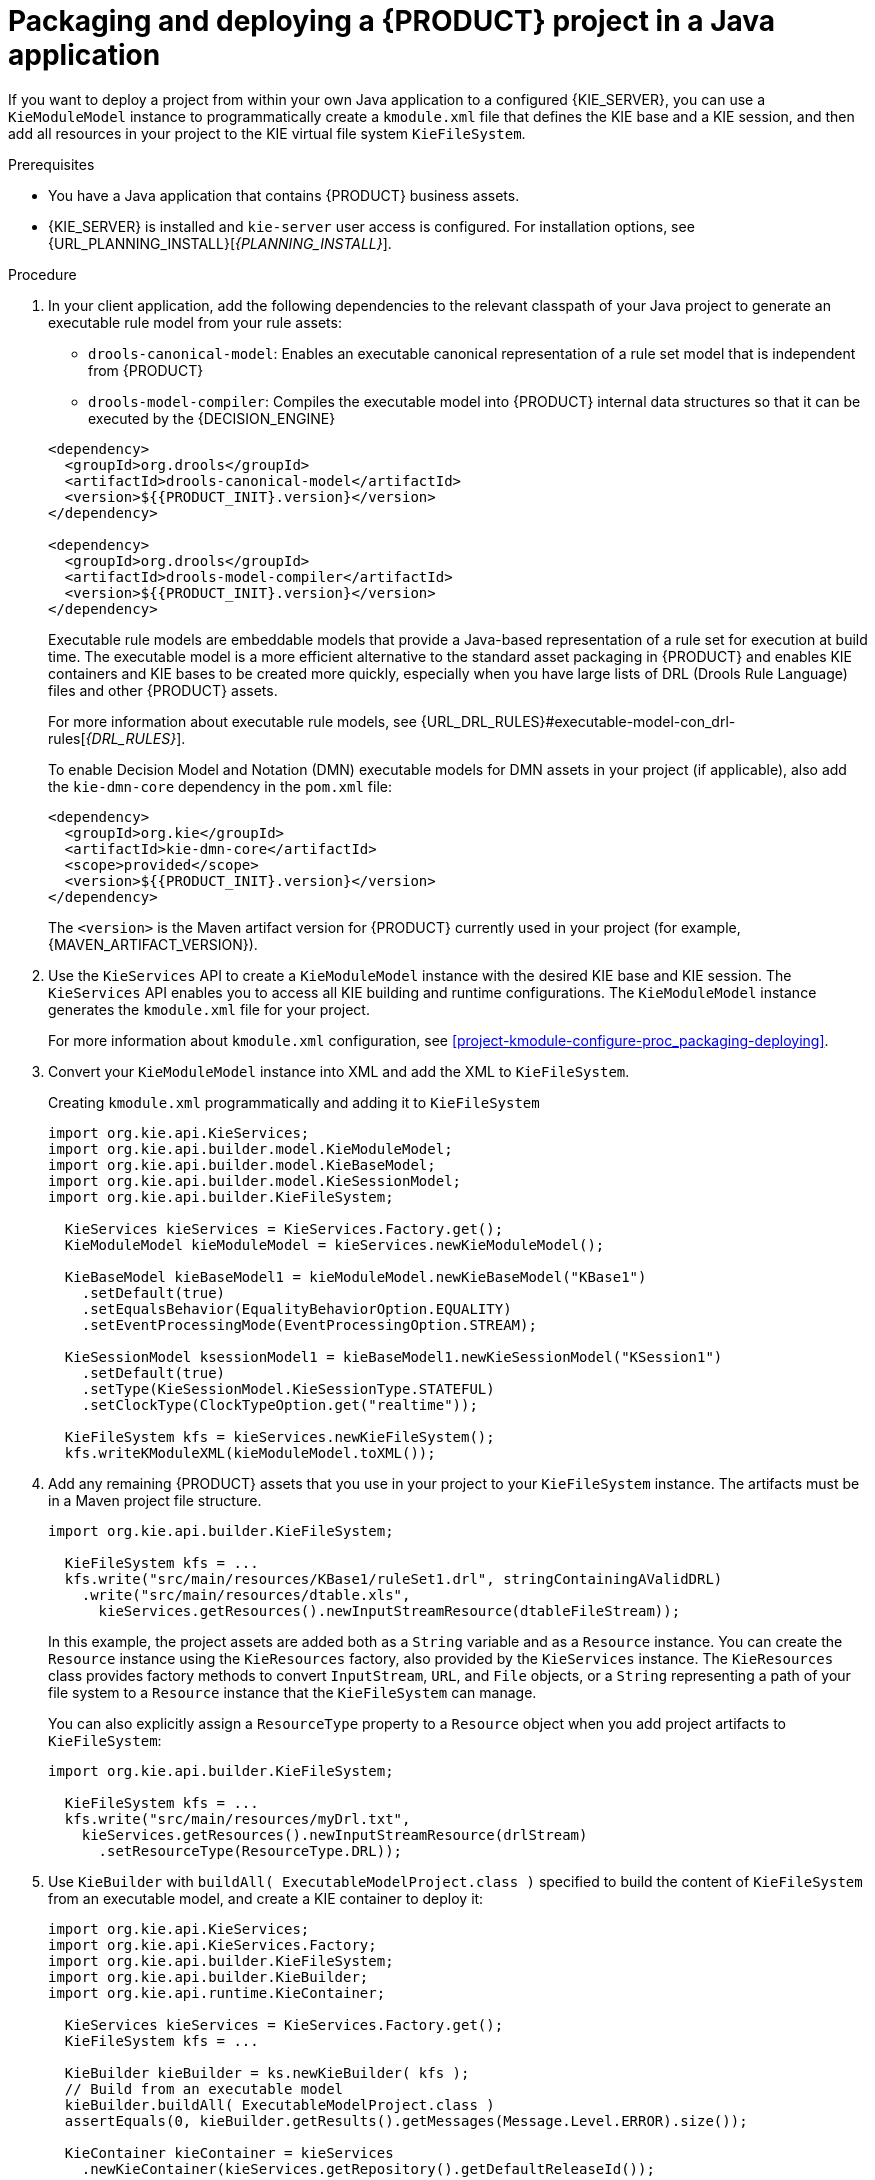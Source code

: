 [id='project-build-deploy-java-proc_{context}']
= Packaging and deploying a {PRODUCT} project in a Java application

If you want to deploy a project from within your own Java application to a configured {KIE_SERVER}, you can use a `KieModuleModel` instance to programmatically create a `kmodule.xml` file that defines the KIE base and a KIE session, and then add all resources in your project to the KIE virtual file system `KieFileSystem`.

.Prerequisites
* You have a Java application that contains {PRODUCT} business assets.
* {KIE_SERVER} is installed and `kie-server` user access is configured. For installation options, see {URL_PLANNING_INSTALL}[_{PLANNING_INSTALL}_].

.Procedure
. In your client application, add the following dependencies to the relevant classpath of your Java project to generate an executable rule model from your rule assets:
+
--
* `drools-canonical-model`: Enables an executable canonical representation of a rule set model that is independent from {PRODUCT}
* `drools-model-compiler`: Compiles the executable model into {PRODUCT} internal data structures so that it can be executed by the {DECISION_ENGINE}

[source,xml,subs="attributes+"]
----
<dependency>
  <groupId>org.drools</groupId>
  <artifactId>drools-canonical-model</artifactId>
  <version>${{PRODUCT_INIT}.version}</version>
</dependency>

<dependency>
  <groupId>org.drools</groupId>
  <artifactId>drools-model-compiler</artifactId>
  <version>${{PRODUCT_INIT}.version}</version>
</dependency>
----

Executable rule models are embeddable models that provide a Java-based representation of a rule set for execution at build time. The executable model is a more efficient alternative to the standard asset packaging in {PRODUCT} and enables KIE containers and KIE bases to be created more quickly, especially when you have large lists of DRL (Drools Rule Language) files and other {PRODUCT} assets.

For more information about executable rule models, see {URL_DRL_RULES}#executable-model-con_drl-rules[_{DRL_RULES}_].

To enable Decision Model and Notation (DMN) executable models for DMN assets in your project (if applicable), also add the `kie-dmn-core` dependency in the `pom.xml` file:

[source,xml,subs="attributes+"]
----
<dependency>
  <groupId>org.kie</groupId>
  <artifactId>kie-dmn-core</artifactId>
  <scope>provided</scope>
  <version>${{PRODUCT_INIT}.version}</version>
</dependency>
----

The `<version>` is the Maven artifact version for {PRODUCT} currently used in your project (for example, {MAVEN_ARTIFACT_VERSION}).

ifdef::DM,PAM[]
[NOTE]
====
Instead of specifying a {PRODUCT} `<version>` for individual dependencies, consider adding the {PRODUCT_BA} bill of materials (BOM) dependency to your project `pom.xml` file. The {PRODUCT_BA} BOM applies to both {PRODUCT_DM} and {PRODUCT_PAM}. When you add the BOM files, the correct versions of transitive dependencies from the provided Maven repositories are included in the project.

Example BOM dependency:

[source,xml,subs="attributes+"]
----
<dependency>
  <groupId>com.redhat.ba</groupId>
  <artifactId>ba-platform-bom</artifactId>
  <version>{BOM_VERSION}</version>
  <scope>import</scope>
  <type>pom</type>
</dependency>
----

For more information about the {PRODUCT_BA} BOM, see
ifdef::PAM[]
https://access.redhat.com/solutions/3405361[What is the mapping between Red Hat Process Automation Manager and the Maven library version?].
endif::[]
ifdef::DM[]
https://access.redhat.com/solutions/3363991[What is the mapping between Red Hat Decision Manager and the Maven library version?].
endif::[]
====
endif::DM,PAM[]
--
. Use the `KieServices` API to create a `KieModuleModel` instance with the desired KIE base and KIE session. The `KieServices` API enables you to access all KIE building and runtime configurations. The `KieModuleModel` instance generates the `kmodule.xml` file for your project.
+
For more information about `kmodule.xml` configuration, see xref:project-kmodule-configure-proc_packaging-deploying[].
+
. Convert your `KieModuleModel` instance into XML and add the XML to `KieFileSystem`.
+
--
.Creating `kmodule.xml` programmatically and adding it to `KieFileSystem`
[source,java]
----
import org.kie.api.KieServices;
import org.kie.api.builder.model.KieModuleModel;
import org.kie.api.builder.model.KieBaseModel;
import org.kie.api.builder.model.KieSessionModel;
import org.kie.api.builder.KieFileSystem;

  KieServices kieServices = KieServices.Factory.get();
  KieModuleModel kieModuleModel = kieServices.newKieModuleModel();

  KieBaseModel kieBaseModel1 = kieModuleModel.newKieBaseModel("KBase1")
    .setDefault(true)
    .setEqualsBehavior(EqualityBehaviorOption.EQUALITY)
    .setEventProcessingMode(EventProcessingOption.STREAM);

  KieSessionModel ksessionModel1 = kieBaseModel1.newKieSessionModel("KSession1")
    .setDefault(true)
    .setType(KieSessionModel.KieSessionType.STATEFUL)
    .setClockType(ClockTypeOption.get("realtime"));

  KieFileSystem kfs = kieServices.newKieFileSystem();
  kfs.writeKModuleXML(kieModuleModel.toXML());
----
--
. Add any remaining {PRODUCT} assets that you use in your project to your `KieFileSystem` instance. The artifacts must be in a Maven project file structure.
+
--
[source,java]
----
import org.kie.api.builder.KieFileSystem;

  KieFileSystem kfs = ...
  kfs.write("src/main/resources/KBase1/ruleSet1.drl", stringContainingAValidDRL)
    .write("src/main/resources/dtable.xls",
      kieServices.getResources().newInputStreamResource(dtableFileStream));
----

In this example, the project assets are added both as a `String` variable and as a `Resource` instance. You can create the `Resource` instance using the `KieResources` factory, also provided by the `KieServices` instance. The `KieResources` class provides factory methods to convert `InputStream`, `URL`, and `File` objects, or a `String` representing a path of your file system to a `Resource` instance that the `KieFileSystem` can manage.

You can also explicitly assign a `ResourceType` property to a `Resource` object when you add project artifacts to `KieFileSystem`:

[source,java]
----
import org.kie.api.builder.KieFileSystem;

  KieFileSystem kfs = ...
  kfs.write("src/main/resources/myDrl.txt",
    kieServices.getResources().newInputStreamResource(drlStream)
      .setResourceType(ResourceType.DRL));
----
--
. Use `KieBuilder` with `buildAll( ExecutableModelProject.class )` specified to build the content of `KieFileSystem` from an executable model, and create a KIE container to deploy it:
+
--
[source,java]
----
import org.kie.api.KieServices;
import org.kie.api.KieServices.Factory;
import org.kie.api.builder.KieFileSystem;
import org.kie.api.builder.KieBuilder;
import org.kie.api.runtime.KieContainer;

  KieServices kieServices = KieServices.Factory.get();
  KieFileSystem kfs = ...

  KieBuilder kieBuilder = ks.newKieBuilder( kfs );
  // Build from an executable model
  kieBuilder.buildAll( ExecutableModelProject.class )
  assertEquals(0, kieBuilder.getResults().getMessages(Message.Level.ERROR).size());

  KieContainer kieContainer = kieServices
    .newKieContainer(kieServices.getRepository().getDefaultReleaseId());
----
After `KieFileSystem` is built from the executable model, the resulting `KieSession` uses constraints based on lambda expressions instead of less-efficient `mvel` expressions. To build the project in the standard method without an executable model, do not specify any argument in `buildAll()`.

A build `ERROR` indicates that the project compilation failed, no `KieModule` was produced, and nothing was added to the `KieRepository` singleton. A `WARNING` or an `INFO` result indicates that the compilation of the project was successful, with information about the build process.
--
